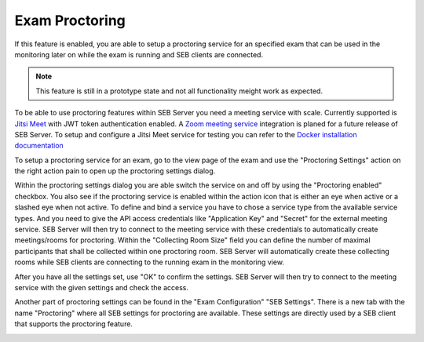 .. _sebProctoringSettings-label:
Exam Proctoring
---------------

If this feature is enabled, you are able to setup a proctoring service for an specified exam that can be used in the monitoring later on while the exam is running and SEB clients are connected.

.. note::
    This feature is still in a prototype state and not all functionality meight work as expected.
    
To be able to use proctoring features within SEB Server you need a meeting service with scale. Currently supported is `Jitsi Meet <https://jitsi.org/jitsi-meet/>`_ with JWT token authentication enabled.
A `Zoom meeting service <https://zoom.us/>`_ integration is planed for a future release of SEB Server.
To setup and configure a Jitsi Meet service for testing you can refer to the `Docker installation documentation <https://jitsi.github.io/handbook/docs/devops-guide/devops-guide-docker>`_

To setup a proctoring service for an exam, go to the view page of the exam and use the "Proctoring Settings" action on the right action pain to open up the proctoring settings dialog.

.. image:: images/exam/proctoringSettings.png
    :align: center
    :target: https://raw.githubusercontent.com/SafeExamBrowser/seb-server/master/docs/images/exam/proctoringSettings.png
    
Within the proctoring settings dialog you are able switch the service on and off by using the "Proctoring enabled" checkbox. You also see if the proctoring service is enabled within 
the action icon that is either an eye when active or a slashed eye when not active.
To define and bind a service you have to chose a service type from the available service types. And you need to give the API access credentials like "Application Key" and "Secret" for
the external meeting service. SEB Server will then try to connect to the meeting service with these credentials to automatically create meetings/rooms for proctoring.
Within the "Collecting Room Size" field you can define the number of maximal participants that shall be collected within one proctoring room. SEB Server will automatically
create these collecting rooms while SEB clients are connecting to the running exam in the monitoring view.

After you have all the settings set, use "OK" to confirm the settings. SEB Server will then try to connect to the meeting service with the given settings and check the access.

Another part of proctoring settings can be found in the "Exam Configuration" "SEB Settings". There is a new tab with the name "Proctoring" where all SEB settings for proctoring are available.
These settings are directly used by a SEB client that supports the proctoring feature. 
    
.. image:: images/exam/proctoringSEBSettings.png
    :align: center
    :target: https://raw.githubusercontent.com/SafeExamBrowser/seb-server/master/docs/images/exam/proctoringSEBSettings.png


